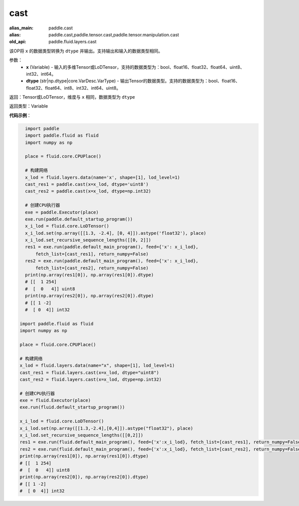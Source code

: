 .. _cn_api_fluid_layers_cast:

cast
-------------------------------

.. py:function:: paddle.fluid.layers.cast(x,dtype)

:alias_main: paddle.cast
:alias: paddle.cast,paddle.tensor.cast,paddle.tensor.manipulation.cast
:old_api: paddle.fluid.layers.cast



该OP将 ``x`` 的数据类型转换为 ``dtype`` 并输出。支持输出和输入的数据类型相同。

参数：
    - **x** (Variable) - 输入的多维Tensor或LoDTensor，支持的数据类型为：bool、float16、float32、float64、uint8、int32、int64。
    - **dtype** (str|np.dtype|core.VarDesc.VarType) - 输出Tensor的数据类型。支持的数据类型为：bool、float16、float32、float64、int8、int32、int64、uint8。

返回：Tensor或LoDTensor，维度与 ``x`` 相同，数据类型为 ``dtype``

返回类型：Variable

**代码示例**：

.. code-block:: python

    import paddle
    import paddle.fluid as fluid
    import numpy as np
    
    place = fluid.core.CPUPlace()
    
    # 构建网络
    x_lod = fluid.layers.data(name='x', shape=[1], lod_level=1)
    cast_res1 = paddle.cast(x=x_lod, dtype='uint8')
    cast_res2 = paddle.cast(x=x_lod, dtype=np.int32)
    
    # 创建CPU执行器
    exe = paddle.Executor(place)
    exe.run(paddle.default_startup_program())
    x_i_lod = fluid.core.LoDTensor()
    x_i_lod.set(np.array([[1.3, -2.4], [0, 4]]).astype('float32'), place)
    x_i_lod.set_recursive_sequence_lengths([[0, 2]])
    res1 = exe.run(paddle.default_main_program(), feed={'x': x_i_lod},
        fetch_list=[cast_res1], return_numpy=False)
    res2 = exe.run(paddle.default_main_program(), feed={'x': x_i_lod},
        fetch_list=[cast_res2], return_numpy=False)
    print(np.array(res1[0]), np.array(res1[0]).dtype)
    # [[  1 254]
    #  [  0   4]] uint8
    print(np.array(res2[0]), np.array(res2[0]).dtype)
    # [[ 1 -2]
    #  [ 0  4]] int32

  import paddle.fluid as fluid
  import numpy as np

  place = fluid.core.CPUPlace()

  # 构建网络
  x_lod = fluid.layers.data(name="x", shape=[1], lod_level=1)
  cast_res1 = fluid.layers.cast(x=x_lod, dtype="uint8")
  cast_res2 = fluid.layers.cast(x=x_lod, dtype=np.int32)

  # 创建CPU执行器
  exe = fluid.Executor(place)
  exe.run(fluid.default_startup_program())

  x_i_lod = fluid.core.LoDTensor()
  x_i_lod.set(np.array([[1.3,-2.4],[0,4]]).astype("float32"), place)
  x_i_lod.set_recursive_sequence_lengths([[0,2]])
  res1 = exe.run(fluid.default_main_program(), feed={'x':x_i_lod}, fetch_list=[cast_res1], return_numpy=False)
  res2 = exe.run(fluid.default_main_program(), feed={'x':x_i_lod}, fetch_list=[cast_res2], return_numpy=False)
  print(np.array(res1[0]), np.array(res1[0]).dtype)
  # [[  1 254]
  #  [  0   4]] uint8
  print(np.array(res2[0]), np.array(res2[0]).dtype)
  # [[ 1 -2]
  #  [ 0  4]] int32
